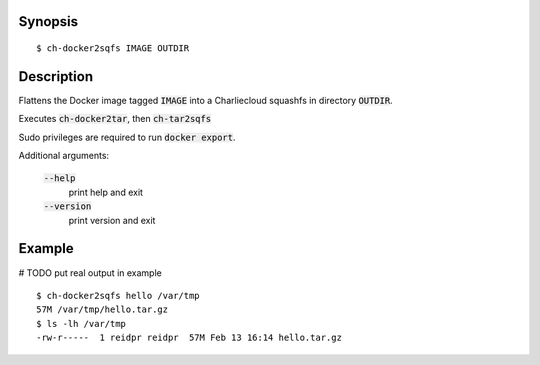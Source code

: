 Synopsis
========

::

  $ ch-docker2sqfs IMAGE OUTDIR

Description
===========

Flattens the Docker image tagged :code:`IMAGE` into a Charliecloud squashfs in
directory :code:`OUTDIR`.

Executes :code:`ch-docker2tar`, then :code:`ch-tar2sqfs`

Sudo privileges are required to run :code:`docker export`.

Additional arguments:

  :code:`--help`
    print help and exit

  :code:`--version`
    print version and exit

Example
=======
# TODO put real output in example
::

  $ ch-docker2sqfs hello /var/tmp
  57M /var/tmp/hello.tar.gz
  $ ls -lh /var/tmp
  -rw-r-----  1 reidpr reidpr  57M Feb 13 16:14 hello.tar.gz
